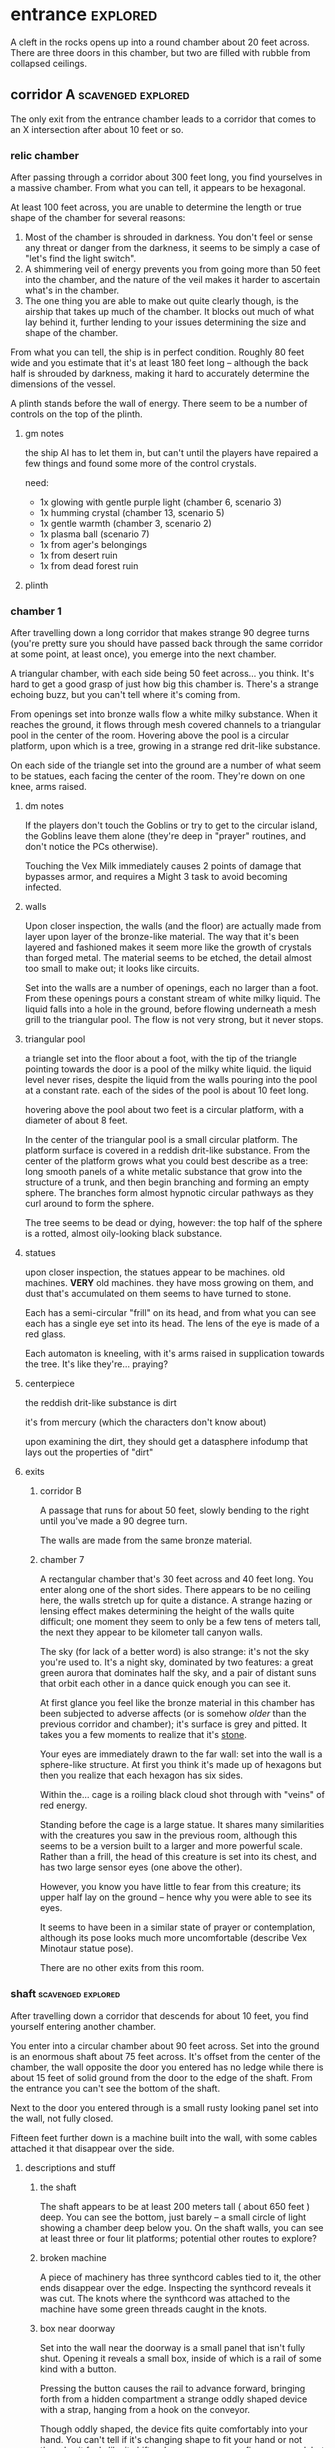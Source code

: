 * entrance                                                         :explored:
A cleft in the rocks opens up into a round chamber about 20 feet across. There
are three doors in this chamber, but two are filled with rubble from collapsed ceilings.
** corridor A                                           :scavenged:explored:
The only exit from the entrance chamber leads to a corridor that comes to
an X intersection after about 10 feet or so.
*** relic chamber
After passing through a corridor about 300 feet long, you find yourselves in a
massive chamber. From what you can tell, it appears to be hexagonal.

At least 100 feet across, you are unable to determine the length or true shape
of the chamber for several reasons:

1) Most of the chamber is shrouded in darkness. You don't feel or sense any
   threat or danger from the darkness, it seems to be simply a case of "let's
   find the light switch".
2) A shimmering veil of energy prevents you from going more than 50 feet into
   the chamber, and the nature of the veil makes it harder to ascertain what's
   in the chamber.
3) The one thing you are able to make out quite clearly though, is the airship
   that takes up much of the chamber. It blocks out much of what lay behind it,
   further lending to your issues determining the size and shape of the chamber.

From what you can tell, the ship is in perfect condition. Roughly 80 feet wide
and you estimate that it's at least 180 feet long -- although the back half is
shrouded by darkness, making it hard to accurately determine the dimensions of
the vessel.

A plinth stands before the wall of energy. There seem to be a number of controls
on the top of the plinth.

**** gm notes
the ship AI has to let them in, but can't until the players have repaired a few
things and found some more of the control crystals.

need:
- 1x glowing with gentle purple light (chamber 6, scenario 3)
- 1x humming crystal (chamber 13, scenario 5)
- 1x gentle warmth (chamber 3, scenario 2)
- 1x plasma ball (scenario 7)
- 1x from ager's belongings
- 1x from desert ruin
- 1x from dead forest ruin

**** plinth

*** chamber 1
After travelling down a long corridor that makes strange 90 degree turns (you're
pretty sure you should have passed back through the same corridor at some point,
at least once), you emerge into the next chamber.

A triangular chamber, with each side being 50 feet across... you think. It's
hard to get a good grasp of just how big this chamber is. There's a strange
echoing buzz, but you can't tell where it's coming from.

From openings set into bronze walls flow a white milky substance. When it
reaches the ground, it flows through mesh covered channels to a triangular pool
in the center of the room. Hovering above the pool is a circular platform, upon
which is a tree, growing in a strange red drit-like substance.

On each side of the triangle set into the ground are a number of what seem to be
statues, each facing the center of the room. They're down on one knee, arms raised.

**** dm notes
If the players don't touch the Goblins or try to get to the circular island, the
Goblins leave them alone (they're deep in "prayer" routines, and don't notice
the PCs otherwise).

Touching the Vex Milk immediately causes 2 points of damage that bypasses armor,
and requires a Might 3 task to avoid becoming infected.

**** walls
Upon closer inspection, the walls (and the floor) are actually made from layer
upon layer of the bronze-like material. The way that it's been layered and
fashioned makes it seem more like the growth of crystals than forged metal. The
material seems to be etched, the detail almost too small to make out; it looks
like circuits.

Set into the walls are a number of openings, each no larger than a foot. From
these openings pours a constant stream of white milky liquid. The liquid falls
into a hole in the ground, before flowing underneath a mesh grill to the
triangular pool. The flow is not very strong, but it never stops.

**** triangular pool
a triangle set into the floor about a foot, with the tip of the triangle
pointing towards the door is a pool of the milky white liquid. the liquid level
never rises, despite the liquid from the walls pouring into the pool at a
constant rate. each of the sides of the pool is about 10 feet long.

hovering above the pool about two feet is a circular platform, with a diameter
of about 8 feet.

In the center of the triangular pool is a small circular platform. The platform
surface is covered in a reddish drit-like substance. From the center of the
platform grows what you could best describe as a tree: long smooth panels of a
white metalic substance that grow into the structure of a trunk, and then begin
branching and forming an empty sphere. The branches form almost hypnotic
circular pathways as they curl around to form the sphere.

The tree seems to be dead or dying, however: the top half of the sphere is a
rotted, almost oily-looking black substance.

**** statues
upon closer inspection, the statues appear to be machines. old machines. *VERY*
old machines. they have moss growing on them, and dust that's accumulated on
them seems to have turned to stone.

Each has a semi-circular "frill" on its head, and from what you can see each has
a single eye set into its head. The lens of the eye is made of a red glass.

Each automaton is kneeling, with it's arms raised in supplication towards the
tree. It's like they're... praying?

**** centerpiece
the reddish drit-like substance is dirt

it's from mercury (which the characters don't know about)

upon examining the dirt, they should get a datasphere infodump that lays out the
properties of "dirt"

**** exits
***** corridor B
A passage that runs for about 50 feet, slowly bending to the right until you've
made a 90 degree turn.

The walls are made from the same bronze material.

***** chamber 7
A rectangular chamber that's 30 feet across and 40 feet long. You enter along
one of the short sides. There appears to be no ceiling here, the walls stretch
up for quite a distance. A strange hazing or lensing effect makes determining
the height of the walls quite difficult; one moment they seem to only be a few
tens of meters tall, the next they appear to be kilometer tall canyon walls.

The sky (for lack of a better word) is also strange: it's not the sky you're
used to. It's a night sky, dominated by two features: a great green aurora that
dominates half the sky, and a pair of distant suns that orbit each other in a
dance quick enough you can see it.

At first glance you feel like the bronze material in this chamber has been
subjected to adverse affects (or is somehow /older/ than the previous corridor and
chamber); it's surface is grey and pitted. It takes you a few moments to realize
that it's _stone_.

Your eyes are immediately drawn to the far wall: set into the wall is a
sphere-like structure. At first you think it's made up of hexagons but then you
realize that each hexagon has six sides.

Within the... cage is a roiling black cloud shot through with "veins" of red
energy.

Standing before the cage is a large statue. It shares many similarities with the
creatures you saw in the previous room, although this seems to be a version
built to a larger and more powerful scale. Rather than a frill, the head of this
creature is set into its chest, and has two large sensor eyes (one above the
other).

However, you know you have little to fear from this creature; its upper half lay
on the ground -- hence why you were able to see its eyes.

It seems to have been in a similar state of prayer or contemplation, although
its pose looks much more uncomfortable (describe Vex Minotaur statue pose).

There are no other exits from this room.
*** shaft                                              :scavenged:explored:
After travelling down a corridor that descends for about 10 feet, you find
yourself entering another chamber.

You enter into a circular chamber about 90 feet across. Set into the ground is
an enormous shaft about 75 feet across. It's offset from the center of the
chamber, the wall opposite the door you entered has no ledge while there is
about 15 feet of solid ground from the door to the edge of the shaft. From the
entrance you can't see the bottom of the shaft.

Next to the door you entered through is a small rusty looking panel set into the
wall, not fully closed.

Fifteen feet further down is a machine built into the wall, with some cables
attached it that disappear over the side.

**** descriptions and stuff
***** the shaft
The shaft appears to be at least 200 meters tall ( about 650 feet ) deep. You
can see the bottom, just barely -- a small circle of light showing a chamber
deep below you. On the shaft walls, you can see at least three or four lit
platforms; potential other routes to explore?

***** broken machine
A piece of machinery has three synthcord cables tied to it, the other ends
disappear over the edge. Inspecting the synthcord reveals it was cut. The knots
where the synthcord was attached to the machine have some green threads caught
in the knots.

***** box near doorway
Set into the wall near the doorway is a small panel that isn't fully
shut. Opening it reveals a small box, inside of which is a rail of some kind
with a button.

Pressing the button causes the rail to advance forward, bringing forth from a
hidden compartment a strange oddly shaped device with a strap, hanging from a
hook on the conveyor.

Though oddly shaped, the device fits quite comfortably into your hand. You can't
tell if it's changing shape to fit your hand or not though -- it feels like it
shifts when you move your fingers around, but you don't see any movement when
you look at it.

Next to where your thumb rests are two buttons with strange sigils.

Within this chamber, pressing one of the buttons causes the device to slowly
rise, the other causes the device to slowly fall. To descend, you have to press
the button that lowers the device and step off the ledge into the shaft. The
device reduces gravity just for you within the shaft, causing you to fall quite
slowly down the shaft.

It's a level 3 might task to go to the bottom without slipping, while a level 5
intellect task allows the PC to figure out how to "steer".

**** exits along the side of the shaft
***** chamber 8                                                :explored:
A rectangular chamber 30 feet across and 60 feet long.

The longer walls are covered in racks and shelves that contain thousands of
nodules. Each one produces a whispering susurrus that on its own is nothing but
noise, but when you step back the susurrus combines into a quiet voice that does
nothing but insult you in a unending string of expletives, curses, and remarks
about your mother.

Spread throughout the room area number of boxes and crates. An open one shows
even more of the strange devices.

In the center of the chamber a group of explorers have set up camp. Currently
they're all laying down, circled around a softly glowing numenera that you
recognize as a smokeless fire -- handy when you want heat or to cook while in a
ruin and don't want to worry about some ancient fire suppression system going
off.

Each of them is either wrapped in a green cloak or is using a green cloak for a
pillow.

There are three of them, although it looks like there are cots and supplies for
twice their number.

One of the ones left is the thief who stole from Mex & Pamki.

The group contains:

Round of combat: 4
| Turn | Creature   | Mod | Init | HP | Damage | Status |
|------+------------+-----+------+----+--------+--------|
|      | ureos 1    |  +0 |   30 | 50 |      0 |        |
|      | thief 1    |  +0 |   29 | 15 |      0 |        |
|      | explorer 1 |   0 |   25 | 18 |      0 |        |
|      | explorer 2 |   0 |   25 | 18 |      0 |        |
| >>>> | fox 1      |  +0 |   11 | 50 |      0 |        |

- barnabus, the thief, a level 4 (12) nano
  health: 15  damage: 3  movement: short
  resists mental effects as level 4

  attacks with ice based esotaries from up to a long distance away

  if attacked, immediately casts an esotary that gives them 4 points of armour
  and causes 2 points of might damage to anyone that attacks them

  in addition to the loot they stole, they also have on them:
  - 4 shins

  he managed to hide this, uses it to escape:    
  - Teleporter (mass), level 2 (pg 94 in tech compendium)

- two explorers, level 4(12)
  health: 18  damage: 4  movement: short  armor: 2

  Try to stay at range and attack with pistols, will abandon the nano if made
  aware he stole from Pamki or Mex

  - explorers:
     sharlon vortez (pistol)
      - a squat, unkempt man, full of energy.
        deception & intimidation tasks at +1, running & climbing at -1
        
     georgio carlucci (sword)
      - a huge, awkward, deliberate man
        eletronic tasks at +2, perception-related tasks at -1

  loot:
  - light pistol
  - light sword
  - explorers pack
  - 17 shins between the two of them
  - 2 oddities (a crystal antiprism about 4 inches across that is mildly
    repelled away from living flesh, and a human-faced insect trapped in a piece
    of amber)
  - a remote sensorium, level 3 (tech compendium, pg 85)

***** chamber 11
A circular chamber with a 30 foot diameter.

The walls and ceiling of the chamber is covered by a thick mat of some kind of
fungi you've never seen before. Purple with yellow and electric blue stippling,
the fungus produces odd patterns on the walls and ceiling. There are also many
large whorled growths, some on the ceiling nearly reach the ground. They fill
the chamber with a cinnamony musk.

Standing in the center of the chamber is a silver arch that twists once at the
apex of the arch. Each support is about 2 feet long and half a foot wide and
seems to maintain those dimensions for the entire length of the arch.

You notice that between the time you entered the chamber ( just moments ago )
and now, the temperature has begun to drop. Doesn't seem to be an issue right
now, though.

****** chamber features
******* the arch
One support of the arch has a set of five symbols, one of which is glowing. You
don't recognize any of the symbols at first glance. The other support has a
small chamber with a steelglass door with a handle.

Stepping through the arch removes one organ from a living creature. The organ
removed still all the parts and pieces it needs to be put into a living creature
of the same species, but the "donor" has their body changed to accomodate the
lost organ -- the esophagus gets connected directly to the intestines, the aorta
that would connect to the heart is simply closed off. Only removing the heart or
brain is immediately fatal (although quick thinking could save someone who had
their heart removed). Some organs can be removed without immediate death (
stomach, liver, etc ) although without them the creature will die
eventually. Others can be removed without issue ( except perhaps an inability is
gained, losing a lung makes it harder to do cardio stuff, losing a kidney makes
you more vulnerable to poisons, etc ).

Player who steps through rolls a d100, then from this chart you tell them what
they lost:

|  Roll | Organ         | Result                                           |
|-------+---------------+--------------------------------------------------|
|   1-5 | Tounge        | Any task requiring speech is hindered by two     |
|       |               |steps, and you can no longer taste food           |
|  6-10 | Eye           | Disadvantage on any searching, perception, or    |
|       |               |attack roles                                      |
| 11-15 | Hearing Bones | Deaf, can't hear anything, tasks requiring       |
|       |               |understanding speech hindered by two steps        |
| 16-20 | Kidney        | Disadvantage on saves vs poison or disease       |
| 21-40 | Lung          | Inability on tasks requiring cardio or holding   |
|       |               |your breath                                       |
| 41-60 | Stomach       | Eating solid food causes 1 point of might damage |
|       |               |for [1d10] hours, will slowly succumb to          |
|       |               |starvation over [1d20+10] days                    |
| 61-89 | Liver         |Goes down one step on the damage track every [1d4]|
|       |               | days, can't go back up damage track at all until |
|       |               |liver is replaced (by original or something else) |
| 90-99 | Heart         | You're unconcious, and will be dead in [1d10+5]  |
|       |               |minutes unless you get your heart back (or        |
|       |               |something that can pump blood for you)            |
|   100 | Brain         | You dead.                                        |

Replacing the organ requires either a difficulty 7 medical task, or a level 5
intellect task to change select the right symbol so the organ is put back. 

******* temperature
The temperature will continue to drop, slowly at first, but by the time they're
done inspecting things and playing around with the arch it should be noticiably
colder. Probably getting close to freezing.

The chamber will continue to cool, reaching a temperature far below 0 degrees.

It will stay that way for two hours, then very quickly revert to normal. This
doesn't happen again.

The fungus is affected by the cold; it will freeze completely solid.

Potential GM intrusion: if the players attempt to cross while the fungus is
frozen, they slip and hit one. It will explode, doing 4 points of Speed
damage that bypasses armor. There is a 50% chance this will set off other fungus
columns ( which will affect someone from the party at random -- assign everyone
a number and roll [1d5] ). Each other fungus that explodes has the same chance
to set off another explosion.
****** trapped exit
A door with a shining golden veil of energy preventing access further. Touching
the veil gives you a warm feeling.

A panel nearby can be used to open the door, a level 6 Intellect task. Failing
sets off a defense mechanism: All the doors in chamber 11 are sealed by panels,
and 5 small defense drones are released into the chamber. They act as a horde,
attacking whoever set off the trap.

If captured, the target is taken to Chamber 7

******* chamber 13
A hexagonal chamber, where each wall is 10 feet long, creating a chamber 20 feet
wide at the widest point. The walls are all a soft white, and glow a soft cold
white light.

The ground seems to be covered in a fine layer of sand.

The room contains 4 metallic green boxes, each sitting on top of a black plinth
of synth. Each one has a number of slots on top, which look like they're meant
to receive and hold an object of some kind. The plinths are arranged in a square.

A humanoid corpse lay in the center of the space outlined by the plinths.

The two walls to the left when you enter are covered in shelves, filled with
boxes. One of the boxes has a faint light shining from it, another seems to be
humming.

Opposite the shelves is a mural that is slowly shifting.

There is an accessway that leads to another part of the ruin set into the wall
just beside the door you entered.

******** plinths & boxes

The plinths are arranged in a square, like so:

A  B

C  D

There are two boxes with crystals ( hum & glow ). Slotting them into the surface
of the boxes doesn't seem to do much. Putting the shining crystal into A reveals
the hidden exit, putting into box B reveals the accessway.

Putting the humming crystal into box D causes the wall opposite the door to dim
to black before a number of symbols appear, all along the wall at about chest
height. Most of the symbols are grey, but a number of them are lit up in red.

(touching a lit symbol will show the following on the wall, although the
characters feel more like the images are projected into their heads and not onto
the wall. the characters also feel like what they're seeing is something that
has either escaped, is trying to escape, or will escape)

********* box d
********** a rough v, holding a diamond with three spires, with four holes also in the shape of diamons
[[https://www.destinypedia.com/images/thumb/b/b3/TTK_logo.png/200px-TTK_logo.png][hive logo]]

a scuttling humanoid creature with no eyes and a maw filled with sharp fangs,
simultaneously morphing into one of two forms, a hulking brute or a floating
willowy creature -- both of which have three eyes shining in their
skulls. behind the creature is a mass of writhing, rotted, flesh; your vision
pulls back to reveal the mass is in fact the bodies of seven great worm-like
creatures, each of which exudes a dark energy.

attached to this image are the words "hive", "darkness", "lying worm", "worm of
truth"

********** a triangle, with another triangle within but flipped, repeating infintitely

a milky white liquid infiltrating the body of a humanoid automaton with a single
glowing eye and a circular fringe on its head. the liquid seems to be alive, the
automaton a suit of armor.

attached to this image are the words "vex", "timelost", "black garden", "simulation"  

********** a chevron with a diamon beneath and a word you can't decypher
a horde of scuttling robots. a triangular head, perched upon four legs that end
in wicked looking spikes. at the rear of the head is a prehensile tail-like
appendage that ends in a three-fingered claw.

behind that horde is another: a wide head bristling with machinery set upon a
set of six legs that piston into the ground as the robot lumbers forward; slow
and steady where the vanguard was fast and nimble.

lastly, behind them all floats a machine the size of a mountain, with tentacles
reaching down to pluck destroyed robots and enemies alike from the field of
battle, rendering everything down into raw materials. metals and scrap are
turned into more robots, biological materials are processed into biofuel for
those same robots.

you hear the words "faro", "metal devil", "corrupter", "deathbringer", and
"last dawn"

********* box c
********** a circle, held in two pincers
[[https://static.wikia.nocookie.net/halo/images/f/f6/Marathon_Logo.svg/revision/latest?cb=20210130084114][reclaimer symbol]]

the image of hallways built on a massive scale, the walls
covered in canisters containing a fine yellowish powder, a technology that
harnesses a solid form of light, and a humanoid figure trapped in a giant orb.

the only word that accompanies this set of images is "silentium"
********** an alchemical circle, broken in half
[[https://www.artstation.com/midnight-98][these things]]

from across a great chamber, you see a finely crafted white box. it sits upon
what you can only describe as an alter, hewn from the finest white marble you've
ever seen. from this distance you catch a shinning glimmer, as if the box has
jewels or precious metals built into the exterior.

your view is suddenly closer. you can see that it's made from ivory, with what
appear to be rubies, saphieres, and black pearls set into the lid. the edges are
trimmed in a white metal.

the view shifts one last time. you are standing right before the box. up close
you can see the ivory is actually carefully worked /human bone/, cut and fit to form the
illusion of solid panels. something tells you the gems aren't really gems.

rather than words, you feel a rush of emotions and concepts. the emotions are
more hightened than you've ever felt, and the concepts slither into your mind
like serpents: deceit, doubt, hate, vanity, despair, scorn, anxiety, and
absurdity.

the box lid is gone.

the box is empty.
********** a half skull, half cog
  
a figure in a red cloak. the cloak doesn't cover the parasite-like backpack worn
by the figure, which has a number of rusted and oily mechanical arms built from
brass and cast iron. from beneath its hood you can barely make out the face --
the barest details of a human face. its mouth is a grill that transforms the
face into that of a leering skull. the eyes are mechanical compound eyes, like
those of a fly.

you see a dingy operating theatre, where a live and concious human is strapped
into an operating table. the vision judders, jumping forwards in time. the human
is now part machine, and the spark of a soul has left their eyes.

attached to these images are the words "tech priest", "servitor", "omnissiah"

******** corpse

Upon closer inspection, it reveals itself to definitely not be human,
but a creature about two feet taller than yourselves. What you first took to be
armor is actually a bony exoskeleton, making it hard to tell where the flesh of
the creature begins and ends. The legs of the creature seem almost withered, and
is surrounded by the tattered remains of a cloak; you realize that the cloak is
actually fashioned from skin of some kind, although it is so tattered and
decayed you can barely tell its skin; let alone what creature it came from.

Set into its head -- just above the maw of jagged teeth in an unnervingly human
mouth -- are three eye holes set in a triangular pattern.

It seems to have been trying to destroy the plinths, each is covered in
scratches that match the claws on its hands.
  
******** mural
The wall to the right-hand side of the wall opposite the door you came in on is
covered by a gigantic three dimensional mural about a foot deep. The mural seems
to be made from grains of coloured sand that showly shift as the mural slowly
runs through a scene of a battle of some kind. One side seems to be a small
group of humans, but with powers unlike those you've seen any nano produce; one
pulls a flaming sword from a shaft of sunlight, another throws flaming hammers
that explode upon impact, and the third wields a staff forged from lightning
that reflects the blows and projectiles aimed at the wielder.

They face down a horde of skeleton like creatures in many forms and sizes. The
one that stands out is the creature floating through the air and sending
sizzling green bolts of energy at the three warriors. It stands out because it
looks exactly like the dead creature resting between the three boxes.

After watching for a few repetitions, you realize that each time it's
different. It's almost like the creatures and ships react to what their opponent
did in the last repetition.

Touching the sand creates ripples, and seems to change the outcome of that
repetition.

******** exits
********* hidden exit
A section of the mural shows a door set into a mountainside. Placing the glowing
crystal into box A causes the door to grow and open up into an actual door.

********** chamber 14
A circular chamber with a radius of about 15 feet.

A device is built into a section of the wall opposite the door you come in. 

A murden is currently inspecting the device. It will step aside to allow you to
inspect the device, and if asked nicely will show you how it works. If attacked
will activate a cypher that instantly teleports it elsewhere.

The device is a blister of synth that seemingly grows from the wall. It has an
opening about three feet wide and two feet tall. On the left side of the
opening there is a lever, and below the lever is a button.

The device attaches a small nodule to any metallic object placed within the
device once the lever is pulled ( activates a force field over the hole ) and
the button is pushed.

Once attached, the nodule electrifies the metallic portion of the object for the
next [1d10] days. After the charge dissipates, the nodule falls off on its own.

Any creature hit by a weapon with the nodule attached must make a Level 4 Might
defense roll or be stunned for its next turn.

There are no other exits from this chamber.
********* accessway
Built for slightly shorter creatures -- humans have to duck their heads to avoid
hitting their heads on pipes and protuberances that extrude from the ceiling.

********** chamber 15
A rectangular chamber 30 feet across and 60 feet long.

The walls are covered in iconography and what looks like written instructions,
although you don't recognize the script.

Two rows of chair-pods stretch the length of the chamber. Both rows are oriented
so they open towards the center of the chamber. The pods are roughly ovoid, and
stand about six feet tall. The body of the pod is made from a highly reflective
metal, and the door seems to be made of some kind of crystal. Within the pod
there is a comfortable looking chair.

The pods don't seem to be built for humans; or at least not any humans you
recognize. Iconography on the walls of the chamber seem to indicate that the pods
are for a race of humans at least two feet taller than the average person today.

Sitting in a pod activates it, which induces sleep in the occupant. The pod
rises into the air and docks with a port set into the ceiling. For the next five
minutes, the pod emits lights and sounds before settling back to the ground.

Any human or human-enough creature that enters the pod gains +1 Intellect Edge
for the next 28 hours. The process doesn't seem to be repeatable.

There are no other exits from this chamber.
****** sealed exit A
A doorway filled with a jagged field of dark energy. Any creature that attempts
to touch the field or pass through takes 2 points of Intellect damage.

There is a panel that can be used to unlock the door, but the panel is broken,
leaving only what appears to be a key slot of some kind. (key is in chamber 16)
******* collapsed corridor 2
Filled with rubble, this corridor is impassible.

(if they insist on trying to clear it, gm intrusion to have the ceiling collapse
more, potentially trapping one of them)
****** sealed exit B
A doorway filled with a shimmering field that gently rebuffs any attempt to
cross it.

A nearby panel can be used to unlock the door, a level 5 Intellect task.

******* chamber 12
A rectangular chamber 90 feet across and 180 feet long.

This room is filled with shelves that are full of small square crystals. Most
are inactive, but the handful that are show either a slideshow of images, or
short films.

This seems to just be some kind of physical storage for photos and videos, long abandoned.

******** collapsed corridor 1
The multi-segmented body of a machine intelligence is crushed underneath the
collapsed ceiling of this corridor. At least, you think it's a machine
intelligence; it's a little hard to tell because of the damage.

It might be possible to dig a way through the rubble or the crushed robot, a
level 4 might task to clear enough rubble for someone small to slip through (
level 6 to clear enough for Zeno to get through )

If players succeed, they find the chamber connects to Chamber 16 through a
one-way phase door ( they can pass through into chamber 16, but not back through ).

****** chamber 16
A rectangular chamber that's 15 feet across and 30 feet long.

The far end of the chamber is an intricate fountain, with multiple height pools
and many spouts. However, instead of water it's filled with a strange yellow fluid.

There are some chests and boxes stacked along one of the long walls near the
door you used to enter the chamber. One of the boxes has been tipped over, and
you can what looks like shins and maybe a cypher in the detritus.

The cypher they saw is defunct, but if they search they can find:
 - A level 6 Nano Needler
 - 39 shins
 - A small flask of level 3 Numbing Oil
 - A small device, appears to be made of coral. Squeezing it causes it to
   extrude a key made of silver wires and hard light. This is the key for sealed
   exit A
***** sealed exit C
A force field blocks passage through this door. There is a panel next to the
door with 9 symbols you don't recognize. A level 5 intellect task disables the
force field, allowing you access to the chamber beyond.
******* chamber 9
A rectangular chamber, 15 feet across and 30 feet long.

The only things you can see in this room are some broken boxes, scattered scrap,
and some wide pillars at the far end. All of the boxes and scrap are covered in
a silk-like material, like a web.

There are some strange growths on the wall, small nodules of glowing green. A
four-winged moth flutters around the nodules.

******** hidden exit
The pillars actually are a clever illusion, hiding the edges of a false wall --
behind which is an exit from the chamber.

********* chamber 10
You pass down a corridor that is dark and gothic; spikes jut out from the walls,
and pillars seem to form ribs that support the roof.

You exit the corridor into a hexagonal chamber barely 15 feet across

Set into four of the walls, two on each side, are four alcoves. Each of which
contains what appears to be a humanoid corpse covered in more of the silk-like
webbing.

The wall opposite the door is made of a jagged amber crystal. Something behind
the crystal glows a lambent green, turning the figure inside into a silhouette.

Hanging from the ceiling on rusted and spiked chains are lanterns that don't
give much illumination; rather than give light they highlight the jagged edges
of the shadows within the room. Fluttering around the lanterns are more of the
four-winged moths.

From somewhere in the room, you hear a low murmur. You can't pinpoint the
source. It seems to be speaking in a harsh language that just sounds... wrong.

There are no other exits from this room.

********** gm notes
These Thrall are deep in slumber, they will not wake.

If they've been to chamber 13, mention that the skeleton they saw there is
somewhat similar.

********** alcoves
For a while you think the creatures long dead, but when one stirs you realize
they are simply sleeping; stuck in some deep form of hibernation.

As you watch, a worm-like creature slithers through the abdomen of the
creature. It looks at you for a moment with what you assume to be eyes; a trio
of small glowing green dots on the smooth dome that bears an eerie similarity to
the head of the creature the parasite resides within. It burrows back into the
flesh of its host, which appears to be both pleasant and painful for the
creature.

Upon looking closer, you realize that the creatures within are not skeletons,
they simply have an exoskeleton made of a material unnervingly similar to human
bone. Their spindly arms and legs end in sharp talloned feet and hands. Their
abdomen is sunken in, as if the creature had wasted away. They have no eyes, the
dome of their skull coming down to just above their fang-filled maws, with a
pair of snake-like nostrils in the small strip of bony flesh between maw and
dome.

********** crystals
The crystal glows weakly, barely enough to illuminate the chamber you stand
in. Deep within the crystal, you can just make out a form; similar to the
creatures within the alcoves, but several feet taller. It is also a much more
powerful form; instead of scrawny bony arms it has large arms corded with strong
muscles, the weak dome is protected by a crown of spiky exoskeleton, the
cavernous chest protected by more of the same. In front of the body, clutched by
both hands, is a sword that you think must be nearly as tall as you.

**** chamber at bottom of shaft (chamber 2)           :scavenged:explored:
A circular chamber with a 90 foot radius.

The floor is steelglass, beneath your feet you can see an incredibly complex
machine with thousands of moving parts. After staring for a moment you realize
that the machine doesn't return to a previous state, it's always moving to a new
formation you haven't seen before.

Near the exit of the chamber a portion of the device sticks through the floor --
a circle about 20 feet in diamter rises two feet from the floor. The edge of
plinth looks like its made from a weave of constantly shifting metalic
fibers. The surface of the plinth is a flat sparkling surface. Anything that
touches the surface will be drained of water ( inflicts 2 points of Speed damage
to a PC who touches the surface ).

There is a single exit, an accessway previously hidden by a panel of synth.

***** accessway                                      :scavenged:explored:
The only exit from the shaft, the accessway is cramped, and normal height humans
have to duck to get in.

Zeno needs to make a level 4 might task to get through (failure means getting
stuck).

The accessway winds back up the "outside" of the shaft a few times before
veering away, continuing for another 50 feet before opening up into a giant
cavity.

****** interstitial cavity 1                                  :explored:
The accessway opens up onto a catwalk above a massive chamber roughly 900 feet
long and 550 wide.

About 15 feet wide, with no handrails or guards, the catwalk is suspended
several stories above the ground, and circles the perimeter of the room.

Within the chamber the air is hazy, caused by narrow vortices that move randomly
about the chamber. They drift randomly, sometimes combining or splitting apart.

A number of exits lead from the catwalk out of this chamber.

Growing from the ceiling is what appears to be a giant fungus colony. Upon
closper inspection you can see creatures climbing over the colony -- Colchin!

A group of six of them approach you on the catwalk.

In a series of grunts and hand motions, they seem to be trying to tell you not
to approach the colony. Either they're being extra cautious or they think you
can climb the synth walls as well as they can ( you can't ).

If the players nod or make positive noises, the colchin go back to where they
were standing and ignore the PCs. The PCs can ask questions to try and get
information, but the colchin only speak in grunts and hand gestures; they
apparently can't speak a language you know. If the players are antagonistic or
attempt to approach the colony the colchin on the catwalk will sound an alarm
and then attack. The alarm draws colchin from the colony, five to six more
appear every round.

[[file:~/Documents/CampaignNotes/Numenera-ThisOldShip/creature-stats.org::*Colchin][Colchin Stats]]

Group of five: horde, increase level by 2 and double damage.

******* trapped exit (northern most exit)           :disarmed:explored:
This exit is blocked by a shimmering haze of sparkling energy.

Attempting to touch it or pass through causes 2 points of Speed damage and
prevents you from passing through.

You can see the emitter for the field on the other side of the shimmering haze
of energy, it looks like something cobbled together from random numenera and
junk laying around.

There is a panel affixed to the side of the doorway, it probably controls the
field. A level 5 Intellect task will disable the field of energy.

On a failure the area around the door is filled with a shocking energy that does
8 points of damage, anything within close range of the door is
effected. Touching or attempting to pass through the field of energy causes 2
points of Speed damage.

******** chamber 6                                :scavenged:explored:
A hexagonal chamber 30 feet across. The ceiling of the chamber is a mess of
pipes and cables.

Despite the temperature being the same as everywhere else in the ruin, water
leaking from these pipes has frozen into what you first think are stalactites
and stalagmites. However, upon closer inspection you see that they're not either
of those, but are _statues_. Each seems to form the likeness of a person. There
are unfinished statues, the ice not having built up enough mass to be a whole
person.

One of the statues is wearing your shoes.

A single exit is found opposite the door you entered from.

********* chamber 7                              :scavenged:explored:
You've found the hideout of Ghoka's gang. 

You're in a rectangular room, 30 feet across and 60 feet long. The door you
entered the room from is on one of the short walls.

Halfway down the room are two large, hovering, spinning metallic spheres.

The spheres seem to be malfunctioning. A sphere might drop a few feet before
stopping and then floating back to their original position. Maybe it will
suddenly stop spinning, spin in the opposite direction for a moment before
immediately changing direction. One seems to be rotating around an axis set on
the horizontal plane, though the axis switches angles quickly; shuffling through
a random number of angles before snapping back to the horizontal. They also
flash red occasionally. Despite all this activity, the spheres are completely silent.

There are no other exits that you can see from this chamber.

Between you and the spheres are a number of boxes, cots, and scattered
trash. The boxes appear to be part storage, part wall or dividers; they're being
used to demarcate areas. None of the "walls" is more than a foot or two high for
the most part.

On the other side of the spheres is a more open area, with some of the panels in
the floor having been pried up to reveal a pit of some kind. From where you are,
you can see some of the gang members clustered around a man on the edge of the
pit. From what you can see he's a wall dressed man, with dark skin and brunette
hair cut in a faux-hawk.

The well-dressed man seems to be arguing his case, but the gang isn't buying
whatever he's saying. After a moment the biggest gang member steps forward, and
says something to the well dressed man. They both laugh for a moment, then
without warning the big gang member pushes the man into the pit. You hear the
sound of a squad of table saws and drills being activated along with the screams
of the well dressed man.

The screams are suddenly cut short as the whine of the drills and saws takes on
a... wetter tone.

=======

The pit is about 20 feet across, and contains a xacorocax.

Ukrurg will challenge the party to a fight. If they refuse or run he'll
attack. He should come across as a bit unhinged (kinda Kharn-ish).

Ghoka is currently not in the ruin, currently home are the following:

- Ukrurg Sovil, second-in-command ( [[file:~/Documents/CampaignNotes/Numenera-ThisOldShip/Maka_Tho/immaculates.md::They're not good people.][but not really]] )
  Uses "Deadly Warrior" stats ( bestiary, pg 140 ):
  Level:  6 (18)  Health: 28 [28]  Armor: 3

  Modifications: Attacks and might defense as level 7, speed defense as level 8 (
                 partially due to shield )

  Combat:
    Can make single attack with weapon for 10 points of damage, but can also
    attack two different foes as single action, doing 8 points of damage with each
    attack. All their attacks ignore armor.

- Fifteen bandits, split into three groups of five:

  Bandit grouping:
  Level: 4 (12)  Health: 30  Armor: 2  Damage: 8 points

  Modifications: speed defense as level 5 due to the shields they carry

  Combat: Armed with axes and swords and simple shields. If Ukrurg Sovil dies
          and more than half the bandits are dead, the rest will give up.
  
  Loot:
  - 107 shins
  - Stasis detonation grenade, level 10
  - Vocal translator, level 3
  - Invisibility Cypher, level 6
  - Teleporter (bounder), level 3
  - Banishing Nodule, level 5
  - An oblong metal plate covered with strange inscriptions and diagrams

bandit group:
hp: 6/bandit

Round of combat: 3
| Turn | Creature  | Mod | Init | HP | Damage | Status                                          |
|------+-----------+-----+------+----+--------+-------------------------------------------------|
|      | zeno      |  +0 |   20 | 50 |      0 |                                                 |
|      | ukrurg 1  |  +0 |   18 | 28 |     20 | bloodied; disarmed, fox has longsword; bloodied |
|      | djall 1   |  +0 |   18 | 10 |      0 | close combat                                    |
| >>>> | fox       |  +0 |   17 | 50 |      0 | mirror image, defense eased by one              |
|      | belel     |  +0 |   14 | 50 |      0 |                                                 |
|      | bandit 1  |  +0 |   12 | 30 |     16 | 6 bandits; bloodied                             |
|      | ureos     |  +0 |   10 | 50 |      0 |                                                 |
|      | sharlon 1 |  +0 |    1 | 10 |      0 | ranged                                          |
|      | klep      |  +0 |    3 | 50 |      0 |                                                 |

******* chamber 5
A circular chamber with a radius of 15 feet.

Standing in the center of the chamber is what appears to be a pillar made of a
metal with a strange shimmer to it, covered in a design that looks like ribbons
etched into metal.

Any object or creature that gets within five feet of the pillar causes it to
activate: a ribbon of molecule thin material unwinds from the pillar and then
makes a level 6 attack against the object or creature. Objects are destroyed,
creatures move down one step on the damage track.

There are no other exits from this chamber.
******* blocked exit
This doorway is covered in a strange fleshy mass. If touched it does 1 point of
Speed damage. The door can be opened, but the entire corridor beyond is full of
the strange fleshy substance -- including strange glowing blisters and some very
deadly looking spines.

Attempting to enter the corridor results in an attack from one of the tendrils,
which is a Level 9 defense task and moves the PC one step down the damage track.
******* blocked exit
There is no door or gate in this doorway, just what looks like a very detailed
painting or photo of some kind. 
******* blocked corridor
This doorway opens into a corridor that travels straight for about 20 feet
before curving down. Shortly after it begins to curve it ends abruptly in a pile
of rubble, the ceiling collapsed at some point.
******* chamber 4
A rectangular chamber, 30 feet across and 60 feet long.

The long walls are a deep but bright blue. Painted on these walls every 6.5 feet
is a white circle about 2 feet across with the outline of a hand that is not
human etched into the synth wall within the circle.

Above each circle is a pipe that ends in some kind of feeding apparatus. It looks
like it might fit on your head.

If they touch one of the circles, some sort of white paste is pumped out of the
tube. It's harmless, slightly nutritious, but tastes _terrible_

There are no other exits from this chamber.
***** chamber 3
A twisting corridor 30 feet long with what looks like framed paintings hung on
either side. The paintings seem to be random splashes of colour, but they change
each time you look at them.

A square chamber, 50ft to a side.

Contains thin glass panels floating in the air. Each is barely thicker than a
sheet of paper, and edged in gold trim with swirling flourishes that seem to
symbolize water or a flow. The glass panels are slightly tinted, giving them a
mirrored effect on their surface.

Looking into a panel you see the strangest sight. From the moment your eyes
look into a panel, your reflection starts moving in reverse -- backwards through
time. Not only that, but each one seems to show a slightly different reality. In
some you're alone, others you are with a party of explorers. However, it's not
always the same party standing with you in the chamber now.

There are no other exits from this chamber.

Intrusion: A shadowy reflection leaps through the glass pane, shattering it -- and
bringing the shadow into the chamber with you. The reflection stands before you,
mirroring your movements. You notice that it has some very wicked looking
claws. When you try to move away it follows, coming a bit closer with every
step. 
